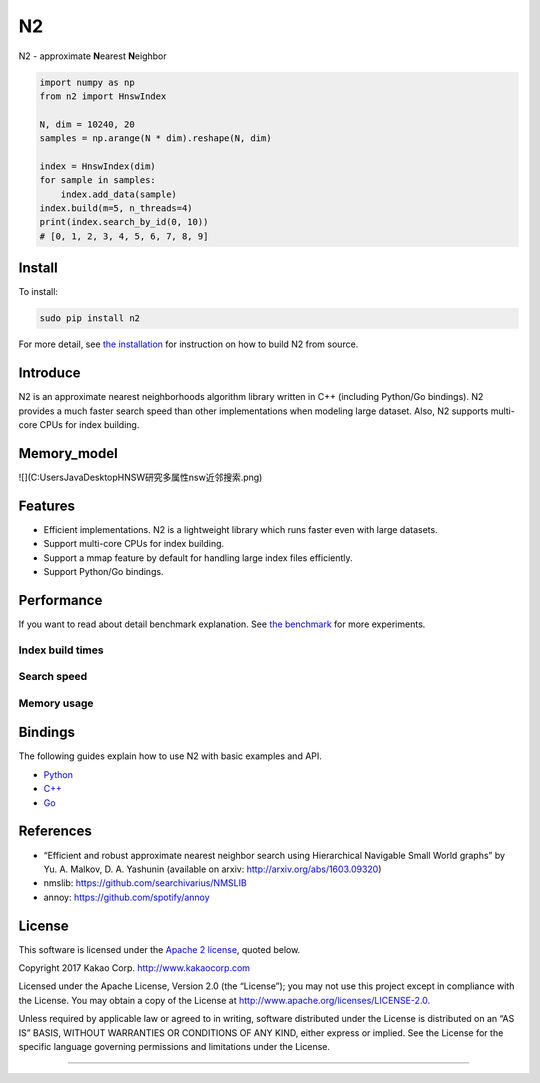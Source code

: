 N2
== 

.. image:: https://travis-ci.org/kakao/n2.svg?branch=master
   :target: https://travis-ci.org/kakao/n2

.. image:: https://img.shields.io/pypi/v/n2.svg?style=flat
   :target: https://pypi.python.org/pypi/n2

N2 - approximate **N**\ earest **N**\ eighbor

.. code:: python

    import numpy as np
    from n2 import HnswIndex
    
    N, dim = 10240, 20
    samples = np.arange(N * dim).reshape(N, dim)
    
    index = HnswIndex(dim)
    for sample in samples:
        index.add_data(sample)
    index.build(m=5, n_threads=4)
    print(index.search_by_id(0, 10))
    # [0, 1, 2, 3, 4, 5, 6, 7, 8, 9]

Install
-------

To install:

.. code:: bash

    sudo pip install n2

For more detail, see `the installation`_ for instruction on how to build N2 from source.

Introduce
---------

N2 is an approximate nearest neighborhoods algorithm library written in
C++ (including Python/Go bindings). N2 provides a much faster search
speed than other implementations when modeling large dataset. Also, N2
supports multi-core CPUs for index building.

Memory_model
----------

![](C:\Users\Java\Desktop\HNSW研究\多属性nsw近邻搜索.png)

Features
--------

-  Efficient implementations. N2 is a lightweight library which runs faster even with large datasets.
-  Support multi-core CPUs for index building.
-  Support a mmap feature by default for handling large index files
   efficiently.
-  Support Python/Go bindings.

Performance
-----------

If you want to read about detail benchmark explanation. See `the
benchmark`_ for more experiments.

Index build times
~~~~~~~~~~~~~~~~~

|image0|

Search speed
~~~~~~~~~~~~

|image1|

Memory usage
~~~~~~~~~~~~

|image2|

.. install-1:

Bindings
--------

The following guides explain how to use N2 with basic examples and API.

-  `Python`_
-  `C++`_
-  `Go`_

References
----------

-  “Efficient and robust approximate nearest neighbor search using
   Hierarchical Navigable Small World graphs” by Yu. A. Malkov, D. A.
   Yashunin (available on arxiv: http://arxiv.org/abs/1603.09320)
-  nmslib: https://github.com/searchivarius/NMSLIB
-  annoy: https://github.com/spotify/annoy

License
-------

This software is licensed under the `Apache 2 license`_, quoted below.

Copyright 2017 Kakao Corp. http://www.kakaocorp.com

Licensed under the Apache License, Version 2.0 (the “License”); you may
not use this project except in compliance with the License. You may
obtain a copy of the License at
http://www.apache.org/licenses/LICENSE-2.0.

Unless required by applicable law or agreed to in writing, software
distributed under the License is distributed on an “AS IS” BASIS,
WITHOUT WARRANTIES OR CONDITIONS OF ANY KIND, either express or implied.
See the License for the specific language governing permissions and
limitations under the License.

.. _annoy: https://github.com/spotify/annoy
.. _nmslib: https://github.com/searchivarius/nmslib
.. _the benchmark: docs/benchmark.rst
.. _the installation: INSTALL.rst
.. _Python: docs/Python_API.rst
.. _C++: docs/Cpp_API.rst
.. _Go: docs/Go_API.rst
.. _Apache 2 license: LICENSE.txt

.. |image0| image:: docs/imgs/build_time/build_time.png
.. |image1| image:: docs/imgs/search_time/search_speed.png
.. |image2| image:: docs/imgs/mem/memory_usage.png

~~~~~~~~~~~~